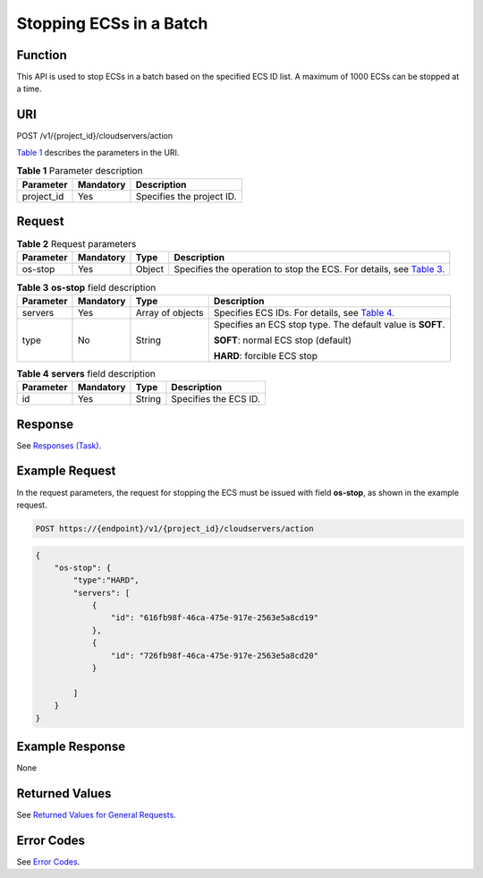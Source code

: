 Stopping ECSs in a Batch
========================

Function
--------

This API is used to stop ECSs in a batch based on the specified ECS ID list. A maximum of 1000 ECSs can be stopped at a time.

URI
---

POST /v1/{project_id}/cloudservers/action

`Table 1 <#enustopic0020212651table66418347>`__ describes the parameters in the URI. 

.. _ENUSTOPIC0020212651table66418347:

.. table:: **Table 1** Parameter description

   ========== ========= =========================
   Parameter  Mandatory Description
   ========== ========= =========================
   project_id Yes       Specifies the project ID.
   ========== ========= =========================

Request
-------



.. _ENUSTOPIC0020212651table12156768:

.. table:: **Table 2** Request parameters

   +-----------+-----------+--------+------------------------------------------------------------------------------------------------------------------+
   | Parameter | Mandatory | Type   | Description                                                                                                      |
   +===========+===========+========+==================================================================================================================+
   | os-stop   | Yes       | Object | Specifies the operation to stop the ECS. For details, see `Table 3 <#enustopic0020212651table51053190162024>`__. |
   +-----------+-----------+--------+------------------------------------------------------------------------------------------------------------------+



.. _ENUSTOPIC0020212651table51053190162024:

.. table:: **Table 3** **os-stop** field description

   +-----------------+-----------------+------------------+--------------------------------------------------------------------------------------+
   | Parameter       | Mandatory       | Type             | Description                                                                          |
   +=================+=================+==================+======================================================================================+
   | servers         | Yes             | Array of objects | Specifies ECS IDs. For details, see `Table 4 <#enustopic0020212651table48932206>`__. |
   +-----------------+-----------------+------------------+--------------------------------------------------------------------------------------+
   | type            | No              | String           | Specifies an ECS stop type. The default value is **SOFT**.                           |
   |                 |                 |                  |                                                                                      |
   |                 |                 |                  | **SOFT**: normal ECS stop (default)                                                  |
   |                 |                 |                  |                                                                                      |
   |                 |                 |                  | **HARD**: forcible ECS stop                                                          |
   +-----------------+-----------------+------------------+--------------------------------------------------------------------------------------+



.. _ENUSTOPIC0020212651table48932206:

.. table:: **Table 4** **servers** field description

   ========= ========= ====== =====================
   Parameter Mandatory Type   Description
   ========= ========= ====== =====================
   id        Yes       String Specifies the ECS ID.
   ========= ========= ====== =====================

Response
--------

See `Responses (Task) <../../common_parameters/task_request_result/responses_task.html>`__.

Example Request
---------------

In the request parameters, the request for stopping the ECS must be issued with field **os-stop**, as shown in the example request.

.. code-block::

   POST https://{endpoint}/v1/{project_id}/cloudservers/action

.. code-block::

   {
       "os-stop": {
           "type":"HARD",
           "servers": [
               {
                   "id": "616fb98f-46ca-475e-917e-2563e5a8cd19"
               },
               {
                   "id": "726fb98f-46ca-475e-917e-2563e5a8cd20"
               }

           ]
       }
   }

Example Response
----------------

None

Returned Values
---------------

See `Returned Values for General Requests <../../common_parameters/returned_values_for_general_requests.html>`__.

Error Codes
-----------

See `Error Codes <../../appendix/error_codes.html>`__.


